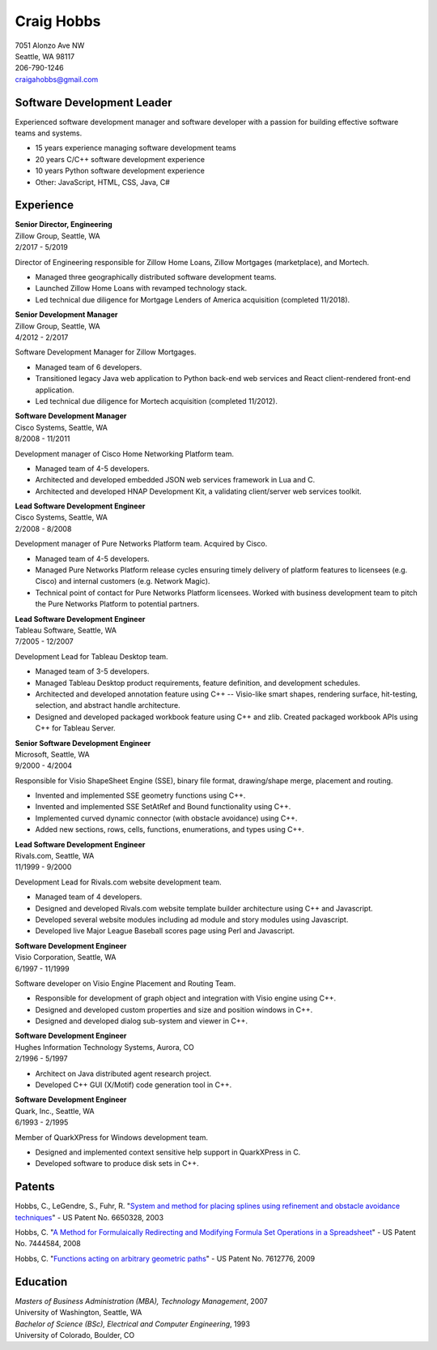 .. -*- fill-column: 100; -*-

Craig Hobbs
===========

| 7051 Alonzo Ave NW
| Seattle, WA 98117
| 206-790-1246
| craigahobbs@gmail.com


Software Development Leader
---------------------------

Experienced software development manager and software developer with a passion for building
effective software teams and systems.

* 15 years experience managing software development teams
* 20 years C/C++ software development experience
* 10 years Python software development experience
* Other: JavaScript, HTML, CSS, Java, C#


Experience
----------

| **Senior Director, Engineering**
| Zillow Group, Seattle, WA
| 2/2017 - 5/2019

Director of Engineering responsible for Zillow Home Loans, Zillow Mortgages (marketplace), and
Mortech.

* Managed three geographically distributed software development teams.

* Launched Zillow Home Loans with revamped technology stack.

* Led technical due diligence for Mortgage Lenders of America acquisition (completed 11/2018).

| **Senior Development Manager**
| Zillow Group, Seattle, WA
| 4/2012 - 2/2017

Software Development Manager for Zillow Mortgages.

* Managed team of 6 developers.

* Transitioned legacy Java web application to Python back-end web services and React client-rendered
  front-end application.

* Led technical due diligence for Mortech acquisition (completed 11/2012).

| **Software Development Manager**
| Cisco Systems, Seattle, WA
| 8/2008 - 11/2011

Development manager of Cisco Home Networking Platform team.

* Managed team of 4-5 developers.

* Architected and developed embedded JSON web services framework in Lua and C.

* Architected and developed HNAP Development Kit, a validating client/server web services toolkit.

| **Lead Software Development Engineer**
| Cisco Systems, Seattle, WA
| 2/2008 - 8/2008

Development manager of Pure Networks Platform team. Acquired by Cisco.

* Managed team of 4-5 developers.

* Managed Pure Networks Platform release cycles ensuring timely delivery of platform features to
  licensees (e.g. Cisco) and internal customers (e.g. Network Magic).

* Technical point of contact for Pure Networks Platform licensees. Worked with business development
  team to pitch the Pure Networks Platform to potential partners.

| **Lead Software Development Engineer**
| Tableau Software, Seattle, WA
| 7/2005 - 12/2007

Development Lead for Tableau Desktop team.

* Managed team of 3-5 developers.

* Managed Tableau Desktop product requirements, feature definition, and development schedules.

* Architected and developed annotation feature using C++ -- Visio-like smart shapes,
  rendering surface, hit-testing, selection, and abstract handle architecture.

* Designed and developed packaged workbook feature using C++ and zlib. Created packaged workbook
  APIs using C++ for Tableau Server.

| **Senior Software Development Engineer**
| Microsoft, Seattle, WA
| 9/2000 - 4/2004

Responsible for Visio ShapeSheet Engine (SSE), binary file format, drawing/shape merge, placement
and routing.

* Invented and implemented SSE geometry functions using C++.

* Invented and implemented SSE SetAtRef and Bound functionality using C++.

* Implemented curved dynamic connector (with obstacle avoidance) using C++.

* Added new sections, rows, cells, functions, enumerations, and types using C++.

| **Lead Software Development Engineer**
| Rivals.com, Seattle, WA
| 11/1999 - 9/2000

Development Lead for Rivals.com website development team.

* Managed team of 4 developers.

* Designed and developed Rivals.com website template builder architecture using C++ and Javascript.

* Developed several website modules including ad module and story modules using Javascript.

* Developed live Major League Baseball scores page using Perl and Javascript.

| **Software Development Engineer**
| Visio Corporation, Seattle, WA
| 6/1997 - 11/1999

Software developer on Visio Engine Placement and Routing Team.

* Responsible for development of graph object and integration with Visio engine using C++.

* Designed and developed custom properties and size and position windows in C++.

* Designed and developed dialog sub-system and viewer in C++.

| **Software Development Engineer**
| Hughes Information Technology Systems, Aurora, CO
| 2/1996 - 5/1997

* Architect on Java distributed agent research project.

* Developed C++ GUI (X/Motif) code generation tool in C++.

| **Software Development Engineer**
| Quark, Inc., Seattle, WA
| 6/1993 - 2/1995

Member of QuarkXPress for Windows development team.

* Designed and implemented context sensitive help support in QuarkXPress in C.

* Developed software to produce disk sets in C++.


Patents
-------

Hobbs, C., LeGendre, S., Fuhr, R.
"`System and method for placing splines using refinement and obstacle avoidance techniques
<https://patents.google.com/patent/US6650328>`_" - US Patent No. 6650328, 2003

Hobbs, C.
"`A Method for Formulaically Redirecting and Modifying Formula Set Operations in a Spreadsheet
<https://patents.google.com/patent/US7444584>`_" - US Patent No. 7444584, 2008

Hobbs, C.
"`Functions acting on arbitrary geometric paths
<https://patents.google.com/patent/US7612776>`_" - US Patent No. 7612776, 2009


Education
---------

| *Masters of Business Administration (MBA), Technology Management*, 2007
| University of Washington, Seattle, WA

| *Bachelor of Science (BSc), Electrical and Computer Engineering*, 1993
| University of Colorado, Boulder, CO
